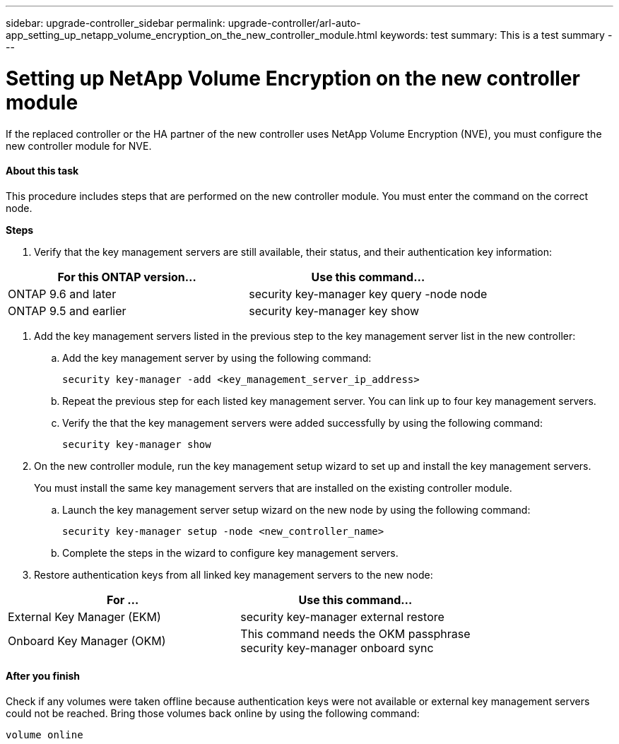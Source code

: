 ---
sidebar: upgrade-controller_sidebar
permalink: upgrade-controller/arl-auto-app_setting_up_netapp_volume_encryption_on_the_new_controller_module.html
keywords: test
summary: This is a test summary
---

= Setting up NetApp Volume Encryption on the new controller module
:hardbreaks:
:nofooter:
:icons: font
:linkattrs:
:imagesdir: ./media/

//
// This file was created with NDAC Version 2.0 (August 17, 2020)
//
// 2020-12-02 14:33:55.784655
//

[.lead]
If the replaced controller or the HA partner of the new controller uses NetApp Volume Encryption (NVE), you must configure the new controller module for NVE.

==== About this task

This procedure includes steps that are performed on the new controller module. You must enter the command on the correct node.

*Steps*

. Verify that the key management servers are still available, their status, and their authentication key information:

|===
|For this ONTAP version… |Use this command...

|ONTAP 9.6 and later
|security key-manager key query -node node
|ONTAP 9.5 and earlier
|security key-manager key show
|===

. Add the key management servers listed in the previous step to the key management server list in the new controller:
.. Add the key management server by using the following command:
+
`security key-manager -add <key_management_server_ip_address>`

.. Repeat the previous step for each listed key management server. You can link up to four key management servers.
.. Verify the that the key management servers were added successfully by using the following command:
+
`security key-manager show`

. On the new controller module, run the key management setup wizard to set up and install the key management servers.
+
You must install the same key management servers that are installed on the existing controller module.

.. Launch the key management server setup wizard on the new node by using the following command:
+
`security key-manager setup -node <new_controller_name>`

.. Complete the steps in the wizard to configure key management servers.
. Restore authentication keys from all linked key management servers to the new node:

|===
|For … |Use this command...

|External Key Manager (EKM)
|security key-manager external restore
|Onboard Key Manager (OKM)
|This command needs the OKM passphrase
security key-manager onboard sync
|===

==== After you finish

Check if any volumes were taken offline because authentication keys were not available or external key management servers could not be reached. Bring those volumes back online by using the following command:

`volume online`

